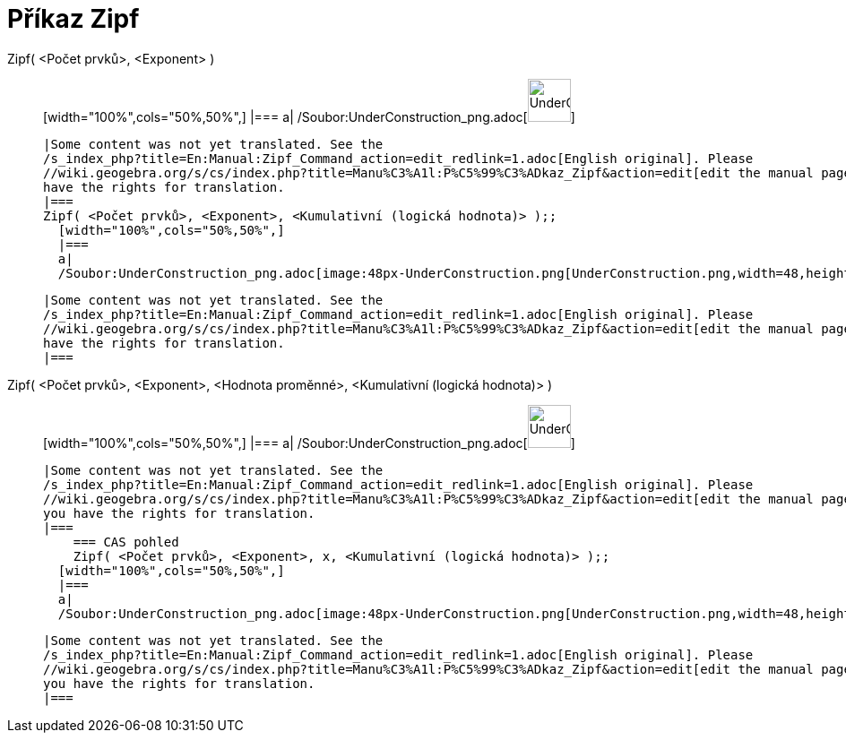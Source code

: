 = Příkaz Zipf
:page-en: commands/Zipf_Command
ifdef::env-github[:imagesdir: /cs/modules/ROOT/assets/images]

Zipf( <Počet prvků>, <Exponent> )::
  [width="100%",cols="50%,50%",]
  |===
  a|
  /Soubor:UnderConstruction_png.adoc[image:48px-UnderConstruction.png[UnderConstruction.png,width=48,height=48]]

  |Some content was not yet translated. See the
  /s_index_php?title=En:Manual:Zipf_Command_action=edit_redlink=1.adoc[English original]. Please
  //wiki.geogebra.org/s/cs/index.php?title=Manu%C3%A1l:P%C5%99%C3%ADkaz_Zipf&action=edit[edit the manual page] if you
  have the rights for translation.
  |===
  Zipf( <Počet prvků>, <Exponent>, <Kumulativní (logická hodnota)> );;
    [width="100%",cols="50%,50%",]
    |===
    a|
    /Soubor:UnderConstruction_png.adoc[image:48px-UnderConstruction.png[UnderConstruction.png,width=48,height=48]]

    |Some content was not yet translated. See the
    /s_index_php?title=En:Manual:Zipf_Command_action=edit_redlink=1.adoc[English original]. Please
    //wiki.geogebra.org/s/cs/index.php?title=Manu%C3%A1l:P%C5%99%C3%ADkaz_Zipf&action=edit[edit the manual page] if you
    have the rights for translation.
    |===
      Zipf( <Počet prvků>, <Exponent>, <Hodnota proměnné>, <Kumulativní (logická hodnota)> )::
      [width="100%",cols="50%,50%",]
      |===
      a|
      /Soubor:UnderConstruction_png.adoc[image:48px-UnderConstruction.png[UnderConstruction.png,width=48,height=48]]

      |Some content was not yet translated. See the
      /s_index_php?title=En:Manual:Zipf_Command_action=edit_redlink=1.adoc[English original]. Please
      //wiki.geogebra.org/s/cs/index.php?title=Manu%C3%A1l:P%C5%99%C3%ADkaz_Zipf&action=edit[edit the manual page] if
      you have the rights for translation.
      |===
          === CAS pohled
          Zipf( <Počet prvků>, <Exponent>, x, <Kumulativní (logická hodnota)> );;
        [width="100%",cols="50%,50%",]
        |===
        a|
        /Soubor:UnderConstruction_png.adoc[image:48px-UnderConstruction.png[UnderConstruction.png,width=48,height=48]]

        |Some content was not yet translated. See the
        /s_index_php?title=En:Manual:Zipf_Command_action=edit_redlink=1.adoc[English original]. Please
        //wiki.geogebra.org/s/cs/index.php?title=Manu%C3%A1l:P%C5%99%C3%ADkaz_Zipf&action=edit[edit the manual page] if
        you have the rights for translation.
        |===
